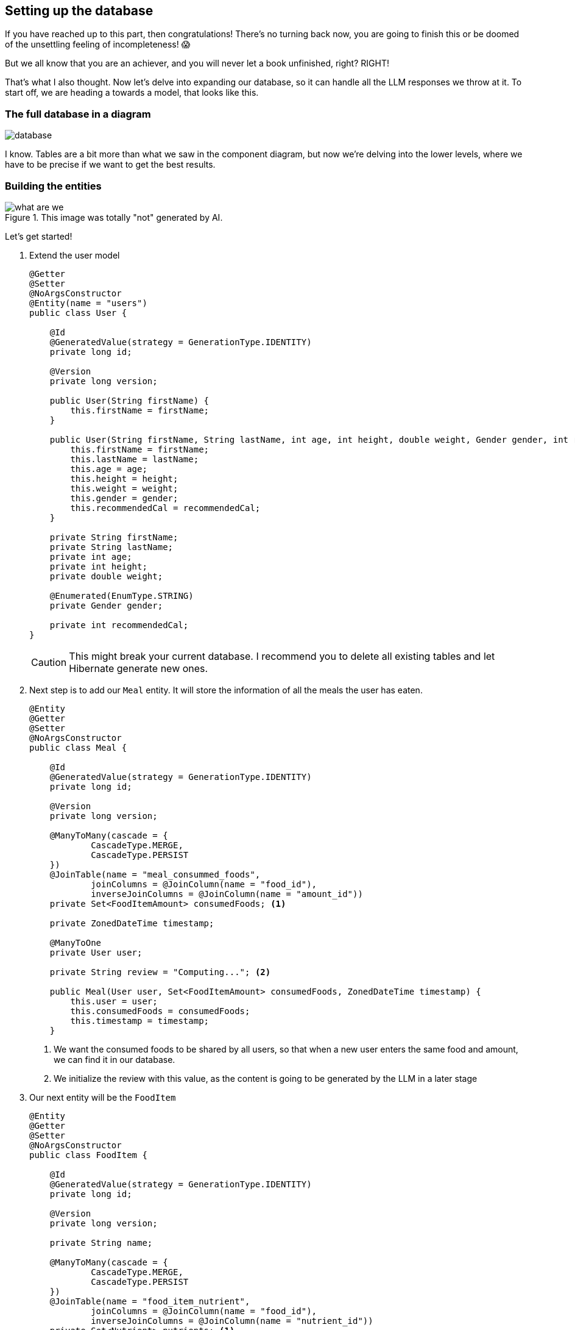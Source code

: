 
:imagesdir: img
:source-highlighter: coderay
:icons: font

== Setting up the database

If you have reached up to this part, then congratulations!
There's no turning back now, you are going to finish this or be doomed of the unsettling feeling of incompleteness! 😱

But we all know that you are an achiever, and you will never let a book unfinished, right? RIGHT!

That's what I also thought.
Now let's delve into expanding our database, so it can handle all the LLM responses we throw at it.
To start off, we are heading a towards a model, that looks like this.

=== The full database in a diagram

image::database.png[align=center]

I know.
Tables are a bit more than what we saw in the component diagram, but now we're delving into the lower levels, where we
have to be precise if we want to get the best results.

=== Building the entities

.This image was totally "not" generated by AI.
image::what-are-we.png[align=center]

Let's get started!

. Extend the user model
+
[source, java]
----
@Getter
@Setter
@NoArgsConstructor
@Entity(name = "users")
public class User {

    @Id
    @GeneratedValue(strategy = GenerationType.IDENTITY)
    private long id;

    @Version
    private long version;

    public User(String firstName) {
        this.firstName = firstName;
    }

    public User(String firstName, String lastName, int age, int height, double weight, Gender gender, int recommendedCal) {
        this.firstName = firstName;
        this.lastName = lastName;
        this.age = age;
        this.height = height;
        this.weight = weight;
        this.gender = gender;
        this.recommendedCal = recommendedCal;
    }

    private String firstName;
    private String lastName;
    private int age;
    private int height;
    private double weight;

    @Enumerated(EnumType.STRING)
    private Gender gender;

    private int recommendedCal;
}
----
+
CAUTION: This might break your current database.
I recommend you to delete all existing tables and let Hibernate generate new ones.

. Next step is to add our `Meal` entity. It will store the information of all the meals the user has eaten.
+
[source, java]
----
@Entity
@Getter
@Setter
@NoArgsConstructor
public class Meal {

    @Id
    @GeneratedValue(strategy = GenerationType.IDENTITY)
    private long id;

    @Version
    private long version;

    @ManyToMany(cascade = {
            CascadeType.MERGE,
            CascadeType.PERSIST
    })
    @JoinTable(name = "meal_consummed_foods",
            joinColumns = @JoinColumn(name = "food_id"),
            inverseJoinColumns = @JoinColumn(name = "amount_id"))
    private Set<FoodItemAmount> consumedFoods; <.>

    private ZonedDateTime timestamp;

    @ManyToOne
    private User user;

    private String review = "Computing..."; <.>

    public Meal(User user, Set<FoodItemAmount> consumedFoods, ZonedDateTime timestamp) {
        this.user = user;
        this.consumedFoods = consumedFoods;
        this.timestamp = timestamp;
    }
----
<.> We want the consumed foods to be shared by all users, so that when a new user enters the same food and amount,
we can find it in our database.
<.> We initialize the review with this value, as the content is going to be generated by the LLM in a later stage

. Our next entity will be the `FoodItem`
+
[source, java]
----
@Entity
@Getter
@Setter
@NoArgsConstructor
public class FoodItem {

    @Id
    @GeneratedValue(strategy = GenerationType.IDENTITY)
    private long id;

    @Version
    private long version;

    private String name;

    @ManyToMany(cascade = {
            CascadeType.MERGE,
            CascadeType.PERSIST
    })
    @JoinTable(name = "food_item_nutrient",
            joinColumns = @JoinColumn(name = "food_id"),
            inverseJoinColumns = @JoinColumn(name = "nutrient_id"))
    private Set<Nutrient> nutrients; <.>

    public FoodItem(String name) {
        this.name = name;
    }
}
----
<.> To prevent redundancy we are going to link the nutrients with the food items just like we did to the meal and the food amounts

. The `Nutrient` table should look like so:
+
[source, java]
----
@Entity
@Getter
@Setter
@NoArgsConstructor
public class Nutrient {
    @Id
    @GeneratedValue(strategy = GenerationType.IDENTITY)
    private long id;

    @Version
    private long version;

    private String name;

    @ManyToMany(mappedBy = "nutrients")
    private Set<FoodItem> foods;

    public Nutrient(String name) {
        this.name = name;
    }
}
----

. And finally our last table `FoodItemAmount` should take the following form
+
[source, java]
----
@Entity
@Getter
@Setter
@NoArgsConstructor
public class FoodItemAmount {
    @Id
    @GeneratedValue(strategy = GenerationType.IDENTITY)
    private long id;

    @Version
    private long version;

    private double amount;
    private String unit;
    private int calories;

    @ManyToOne
    private FoodItem foodItem;

    @ManyToMany(mappedBy = "consumedFoods")
    private Set<Meal> meal;

    public FoodItemAmount(FoodItem foodItem, double amount, String unit) {
        this.foodItem = foodItem;
        this.amount = amount;
        this.unit = unit;
    }
}
----

And that's it!
You can be creative and think of a better model or even extend it to have more data, but to keep this workshop quick and easy,
we will stick only to these models.
Now I'll live up to you to generate the repositories for each entity.
By now, you should be able to figure out how it's done.
After you're done, we can move to the next chapter to set up our endpoints.

TIP: To avoid copy-pasting `id` and `version` every time, maybe consider putting them in an abstract class?
Why didn't I think of such an idea... 🤯